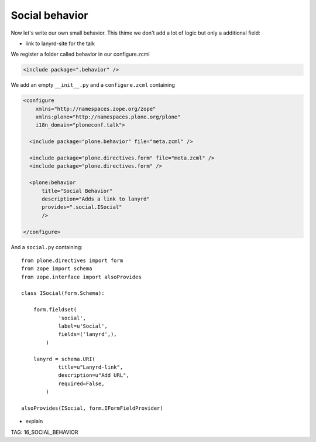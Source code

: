Social behavior
===============

Now let's write our own small behavior. This thime we don't add a lot of logic but only a additional field:

* link to lanyrd-site for the talk

We register a folder called behavior in our configure.zcml

.. code-block:: xml

    <include package=".behavior" />

We add an empty ``__init__.py`` and a ``configure.zcml`` containing

.. code-block:: xml

    <configure
        xmlns="http://namespaces.zope.org/zope"
        xmlns:plone="http://namespaces.plone.org/plone"
        i18n_domain="ploneconf.talk">

      <include package="plone.behavior" file="meta.zcml" />

      <include package="plone.directives.form" file="meta.zcml" />
      <include package="plone.directives.form" />

      <plone:behavior
          title="Social Behavior"
          description="Adds a link to lanyrd"
          provides=".social.ISocial"
          />

    </configure>

And a ``social.py`` containing::

    from plone.directives import form
    from zope import schema
    from zope.interface import alsoProvides

    class ISocial(form.Schema):

        form.fieldset(
                'social',
                label=u'Social',
                fields=('lanyrd',),
            )

        lanyrd = schema.URI(
                title=u"Lanyrd-link",
                description=u"Add URL",
                required=False,
            )

    alsoProvides(ISocial, form.IFormFieldProvider)

* explain

TAG: 16_SOCIAL_BEHAVIOR

